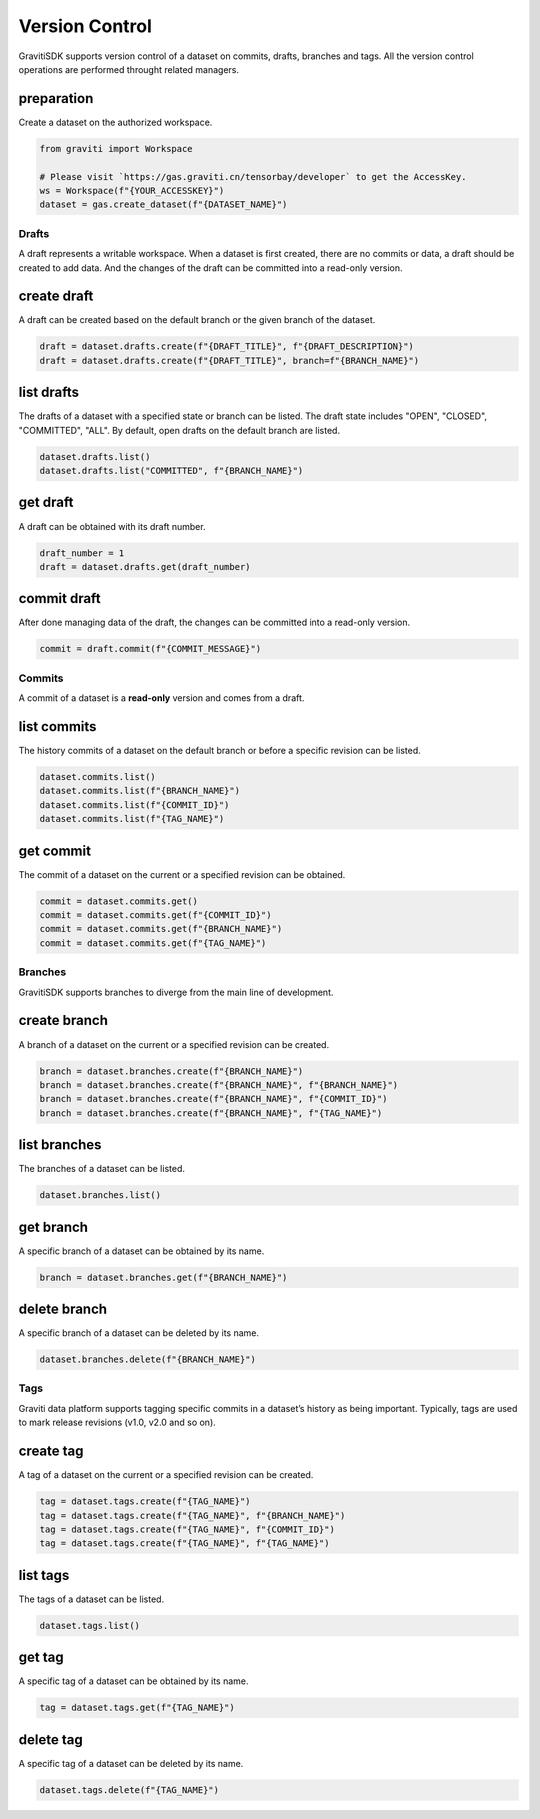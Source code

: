 ..
 Copyright 2022 Graviti. Licensed under MIT License.

#################
 Version Control
#################

GravitiSDK supports version control of a dataset on commits, drafts, branches and tags.
All the version control operations are performed throught related managers.

preparation
===========

Create a dataset on the authorized workspace.

.. code:: python

   from graviti import Workspace

   # Please visit `https://gas.graviti.cn/tensorbay/developer` to get the AccessKey.
   ws = Workspace(f"{YOUR_ACCESSKEY}")
   dataset = gas.create_dataset(f"{DATASET_NAME}")


********
 Drafts
********

A draft represents a writable workspace.
When a dataset is first created, there are no commits or data, a draft should be created to add data.
And the changes of the draft can be committed into a read-only version.

create draft
============

A draft can be created based on the default branch or the given branch of the dataset.

.. code:: python

   draft = dataset.drafts.create(f"{DRAFT_TITLE}", f"{DRAFT_DESCRIPTION}")
   draft = dataset.drafts.create(f"{DRAFT_TITLE}", branch=f"{BRANCH_NAME}")

list drafts
===========

The drafts of a dataset with a specified state or branch can be listed. The draft state includes "OPEN", "CLOSED", "COMMITTED", "ALL".
By default, open drafts on the default branch are listed.


.. code:: python

   dataset.drafts.list()
   dataset.drafts.list("COMMITTED", f"{BRANCH_NAME}")

get draft
=========

A draft can be obtained with its draft number.

.. code:: python

   draft_number = 1
   draft = dataset.drafts.get(draft_number)

commit draft
============

After done managing data of the draft, the changes can be committed into a read-only version.

.. code:: python

   commit = draft.commit(f"{COMMIT_MESSAGE}")


*********
 Commits
*********

A commit of a dataset is a **read-only** version and comes from a draft.

list commits
============

The history commits of a dataset on the default branch or before a specific revision can be listed.

.. code:: python

   dataset.commits.list()
   dataset.commits.list(f"{BRANCH_NAME}")
   dataset.commits.list(f"{COMMIT_ID}")
   dataset.commits.list(f"{TAG_NAME}")

get commit
==========

The commit of a dataset on the current or a specified revision can be obtained.

.. code:: python

   commit = dataset.commits.get()
   commit = dataset.commits.get(f"{COMMIT_ID}")
   commit = dataset.commits.get(f"{BRANCH_NAME}")
   commit = dataset.commits.get(f"{TAG_NAME}")


**********
 Branches
**********

GravitiSDK supports branches to diverge from the main line of development.

create branch
=============

A branch of a dataset on the current or a specified revision can be created.

.. code:: python

   branch = dataset.branches.create(f"{BRANCH_NAME}")
   branch = dataset.branches.create(f"{BRANCH_NAME}", f"{BRANCH_NAME}")
   branch = dataset.branches.create(f"{BRANCH_NAME}", f"{COMMIT_ID}")
   branch = dataset.branches.create(f"{BRANCH_NAME}", f"{TAG_NAME}")

list branches
=============

The branches of a dataset can be listed.

.. code:: python

   dataset.branches.list()

get branch
==========

A specific branch of a dataset can be obtained by its name.

.. code:: python

   branch = dataset.branches.get(f"{BRANCH_NAME}")


delete branch
=============

A specific branch of a dataset can be deleted by its name.

.. code:: python

   dataset.branches.delete(f"{BRANCH_NAME}")


******
 Tags
******

Graviti data platform supports tagging specific commits in a dataset’s history as being important. Typically, tags are used to mark release revisions (v1.0, v2.0 and so on).

create tag
==========

A tag of a dataset on the current or a specified revision can be created.

.. code:: python

   tag = dataset.tags.create(f"{TAG_NAME}")
   tag = dataset.tags.create(f"{TAG_NAME}", f"{BRANCH_NAME}")
   tag = dataset.tags.create(f"{TAG_NAME}", f"{COMMIT_ID}")
   tag = dataset.tags.create(f"{TAG_NAME}", f"{TAG_NAME}")

list tags
=========

The tags of a dataset can be listed.

.. code:: python

   dataset.tags.list()

get tag
=======

A specific tag of a dataset can be obtained by its name.

.. code:: python

   tag = dataset.tags.get(f"{TAG_NAME}")


delete tag
==========

A specific tag of a dataset can be deleted by its name.

.. code:: python

   dataset.tags.delete(f"{TAG_NAME}")
